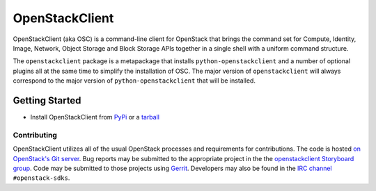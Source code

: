 ===============
OpenStackClient
===============

OpenStackClient (aka OSC) is a command-line client for OpenStack that
brings the command set for Compute, Identity, Image, Network, Object
Storage and Block Storage APIs together in a single shell with a uniform
command structure.

The ``openstackclient`` package is a metapackage that installs
``python-openstackclient`` and a number of optional plugins all at the same
time to simplify the installation of OSC.  The major version of
``openstackclient`` will always correspond to the major version of
``python-openstackclient`` that will be installed.

Getting Started
---------------

* Install OpenStackClient from `PyPi`_ or a `tarball`_

Contributing
============

OpenStackClient utilizes all of the usual OpenStack processes and requirements
for contributions.  The code is hosted `on OpenStack's Git server`_. Bug
reports may be submitted to the appropriate project in the the
`openstackclient Storyboard group`_. Code may be submitted to those projects
using `Gerrit`_. Developers may also be found in the `IRC channel`_
``#openstack-sdks``.

.. _`on OpenStack's Git server`: https://opendev.org/openstack/openstackclient/
.. _`openstackclient Storyboard group`: https://storyboard.openstack.org/#!/project_group/80
.. _Gerrit: http://docs.openstack.org/infra/manual/developers.html#development-workflow
.. _Bug reports: https://storyboard.openstack.org/#!/project/975
.. _PyPi: https://pypi.org/project/openstackclient
.. _tarball: http://tarballs.openstack.org/openstackclient
.. _IRC channel: https://wiki.openstack.org/wiki/IRC
